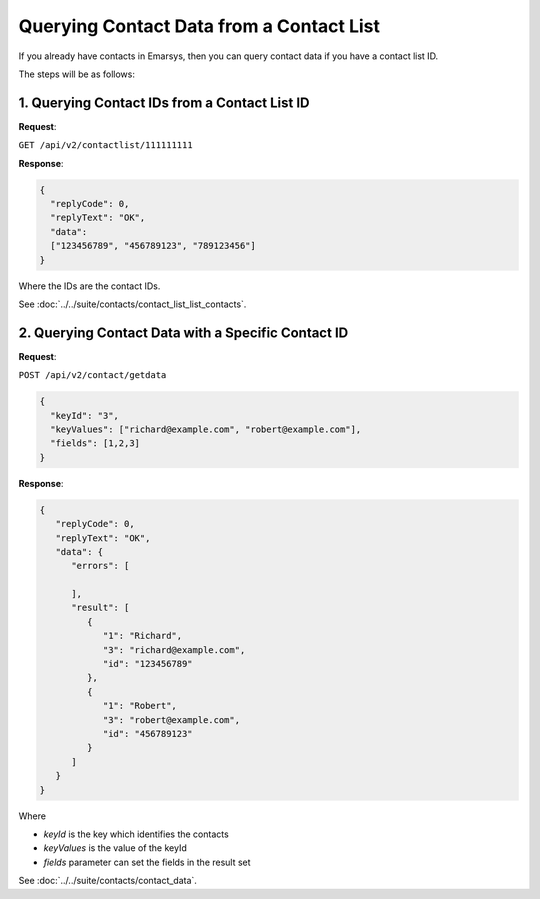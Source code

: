 Querying Contact Data from a Contact List
=========================================

If you already have contacts in Emarsys, then you can query contact data if you have a contact list ID.

.. image:: /_static/images/use_case_5.png

The steps will be as follows:

1. Querying Contact IDs from a Contact List ID
----------------------------------------------

**Request**:

``GET /api/v2/contactlist/111111111``

**Response**:

.. code-block:: json

   {
     "replyCode": 0,
     "replyText": "OK",
     "data":
     ["123456789", "456789123", "789123456"]
   }

Where the IDs are the contact IDs.

See :doc:`../../suite/contacts/contact_list_list_contacts`.

2. Querying Contact Data with a Specific Contact ID
---------------------------------------------------

**Request**:

``POST /api/v2/contact/getdata``

.. code-block:: json

   {
     "keyId": "3",
     "keyValues": ["richard@example.com", "robert@example.com"],
     "fields": [1,2,3]
   }

**Response**:

.. code-block:: json

   {
      "replyCode": 0,
      "replyText": "OK",
      "data": {
         "errors": [

         ],
         "result": [
            {
               "1": "Richard",
               "3": "richard@example.com",
               "id": "123456789"
            },
            {
               "1": "Robert",
               "3": "robert@example.com",
               "id": "456789123"
            }
         ]
      }
   }

Where

* *keyId* is the key which identifies the contacts
* *keyValues* is the value of the keyId
* *fields* parameter can set the fields in the result set

See :doc:`../../suite/contacts/contact_data`.
